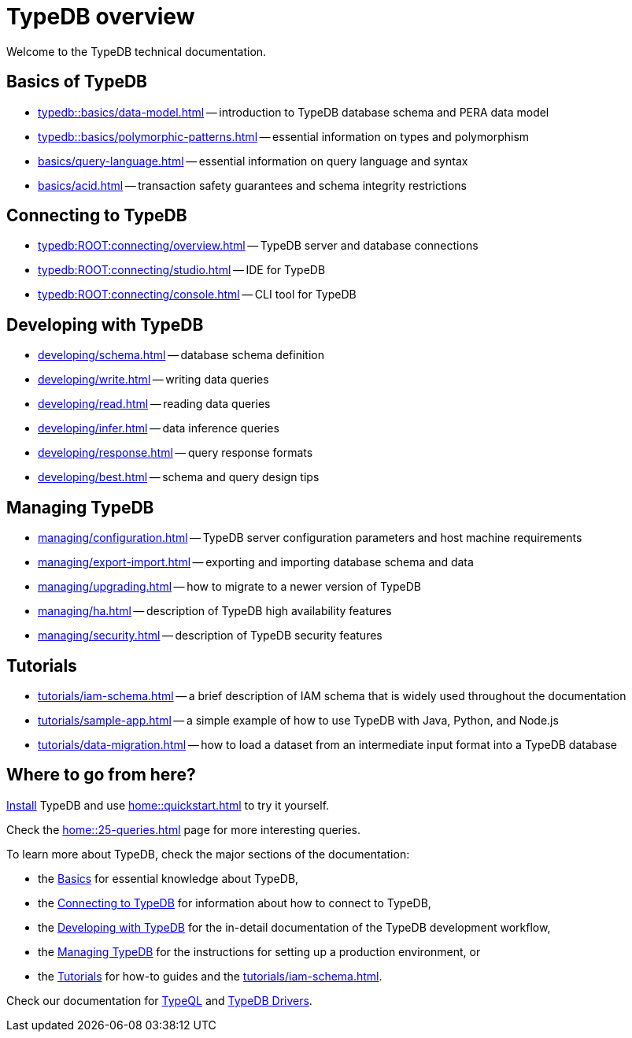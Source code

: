 = TypeDB overview
:keywords: typedb, documentation, docs, overview, introduction, outline, structure
:pageTitle: Documentation overview
:summary: A birds-eye view of TypeQL and TypeDB

Welcome to the TypeDB technical documentation.

//* xref:introduction.adoc[] -- a brief description of TypeDB and its capabilities

[#_fundamentals]
== Basics of TypeDB

** xref:typedb::basics/data-model.adoc[] -- introduction to TypeDB database schema and PERA data model
** xref:typedb::basics/polymorphic-patterns.adoc[] -- essential information on types and polymorphism
** xref:basics/query-language.adoc[] -- essential information on query language and syntax
//** xref:basics/inference.adoc[] -- essential information on rules and reasoning (inference)
** xref:basics/acid.adoc[] -- transaction safety guarantees and schema integrity restrictions

[#_connecting]
== Connecting to TypeDB

** xref:typedb:ROOT:connecting/overview.adoc[] -- TypeDB server and database connections
** xref:typedb:ROOT:connecting/studio.adoc[] -- IDE for TypeDB
** xref:typedb:ROOT:connecting/console.adoc[] -- CLI tool for TypeDB

[#_developing]
== Developing with TypeDB

** xref:developing/schema.adoc[] -- database schema definition
** xref:developing/write.adoc[] -- writing data queries
** xref:developing/read.adoc[] -- reading data queries
** xref:developing/infer.adoc[] -- data inference queries
** xref:developing/response.adoc[] -- query response formats
//** xref:development/api.adoc[] -- brief description of TypeDB Driver API and TypeDB Drivers
// #todo Consider moving API to Clients section with tabs
** xref:developing/best.adoc[] -- schema and query design tips

[#_managing]
== Managing TypeDB

** xref:managing/configuration.adoc[] -- TypeDB server configuration parameters and host machine requirements
** xref:managing/export-import.adoc[] -- exporting and importing database schema and data
** xref:managing/upgrading.adoc[] -- how to migrate to a newer version of TypeDB
** xref:managing/ha.adoc[] -- description of TypeDB high availability features
** xref:managing/security.adoc[] -- description of TypeDB security features

[#_tutorials]
== Tutorials

** xref:tutorials/iam-schema.adoc[] -- a brief description of IAM schema that is widely used throughout the documentation
** xref:tutorials/sample-app.adoc[] -- a simple example of how to use TypeDB with Java, Python, and Node.js
** xref:tutorials/data-migration.adoc[] -- how to load a dataset from an intermediate input format
into a TypeDB database
// ** xref:tutorials/new-driver-tutorial.adoc[New client] -- how to create a new client

== Where to go from here?

//What is TypeDB? See the xref:introduction.adoc[] page.

xref:home:ROOT:install.adoc[Install] TypeDB and use xref:home::quickstart.adoc[] to try it yourself.

Check the xref:home::25-queries.adoc[] page for more interesting queries.

To learn more about TypeDB, check the major sections of the documentation:

* the <<_fundamentals,Basics>> for essential knowledge about TypeDB,
* the <<_connecting,Connecting to TypeDB>> for information about how to connect to TypeDB,
* the <<_developing,Developing with TypeDB>> for the in-detail documentation of the TypeDB development workflow,
* the <<_managing,Managing TypeDB>> for the instructions for setting up a production environment, or
* the <<_tutorials,Tutorials>> for how-to guides and the xref:tutorials/iam-schema.adoc[].

Check our documentation for xref:typeql::overview.adoc[TypeQL] and xref:drivers::overview.adoc[TypeDB Drivers].
